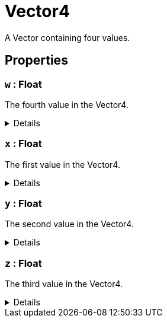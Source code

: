 = Vector4
:table-caption!:

A Vector containing four values.

== Properties

// tag::func-w-title[]
=== `w` : Float
// tag::func-w[]

The fourth value in the Vector4.

[%collapsible]
====
[cols="1,5a",separator="!"]
!===
! Flags ! +++<span style='color:#bb2828'><i>RuntimeSync</i></span> <span style='color:#bb2828'><i>RuntimeParallel</i></span> <span style='color:#bb2828'><i>RuntimeAsync</i></span>+++

! Display Name ! W
!===
====
// end::func-w[]
// end::func-w-title[]
// tag::func-x-title[]
=== `x` : Float
// tag::func-x[]

The first value in the Vector4.

[%collapsible]
====
[cols="1,5a",separator="!"]
!===
! Flags ! +++<span style='color:#bb2828'><i>RuntimeSync</i></span> <span style='color:#bb2828'><i>RuntimeParallel</i></span> <span style='color:#bb2828'><i>RuntimeAsync</i></span>+++

! Display Name ! X
!===
====
// end::func-x[]
// end::func-x-title[]
// tag::func-y-title[]
=== `y` : Float
// tag::func-y[]

The second value in the Vector4.

[%collapsible]
====
[cols="1,5a",separator="!"]
!===
! Flags ! +++<span style='color:#bb2828'><i>RuntimeSync</i></span> <span style='color:#bb2828'><i>RuntimeParallel</i></span> <span style='color:#bb2828'><i>RuntimeAsync</i></span>+++

! Display Name ! Y
!===
====
// end::func-y[]
// end::func-y-title[]
// tag::func-z-title[]
=== `z` : Float
// tag::func-z[]

The third value in the Vector4.

[%collapsible]
====
[cols="1,5a",separator="!"]
!===
! Flags ! +++<span style='color:#bb2828'><i>RuntimeSync</i></span> <span style='color:#bb2828'><i>RuntimeParallel</i></span> <span style='color:#bb2828'><i>RuntimeAsync</i></span>+++

! Display Name ! Z
!===
====
// end::func-z[]
// end::func-z-title[]

